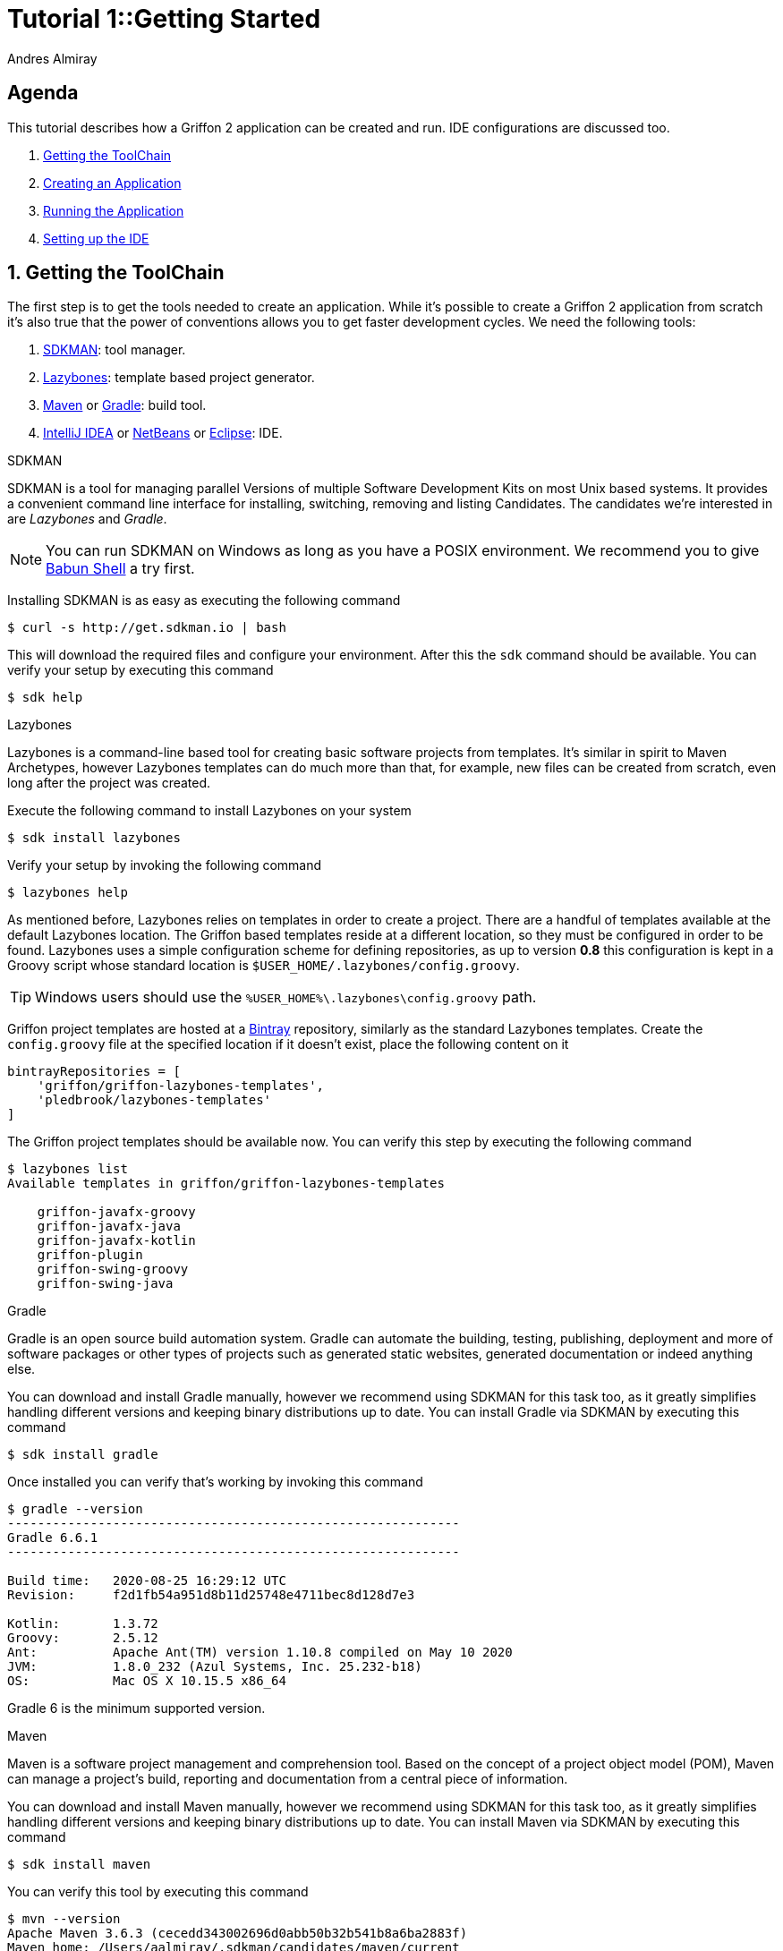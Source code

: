 = Tutorial 1::Getting Started
Andres Almiray
:jbake-type: page
:jbake-status: published
:icons: font
:linkattrs:

[[_tutorial_1_toc]]
==  Agenda

This tutorial describes how a Griffon 2 application can be created and run.
IDE configurations are discussed too.

. <<_tutorial_1_1,Getting the ToolChain>>
. <<_tutorial_1_2,Creating an Application>>
. <<_tutorial_1_3,Running the Application>>
. <<_tutorial_1_4,Setting up the IDE>>

:numbered:

[[_tutorial_1_1]]
== Getting the ToolChain

The first step is to get the tools needed to create an application. While it's possible to create a
Griffon 2 application from scratch it's also true that the power of conventions allows you to get
faster development cycles. We need the following tools:

 . link:http://sdkman.io/[SDKMAN, window="_blank"]: tool manager.
 . link:https://github.com/pledbrook/lazybones[Lazybones, window="_blank"]: template based project generator.
 . link:http://maven.apache.org/[Maven, window="_blank"] or link:http://gradle.org/[Gradle, window="_blank"]: build tool.
 . link:https://www.jetbrains.com/idea/download/[IntelliJ IDEA, window="_blank"] or
   link:https://netbeans.org/downloads/[NetBeans, window="_blank"] or
   link:https://www.eclipse.org/downloads/[Eclipse, window="_blank"]: IDE.

.SDKMAN

SDKMAN is a tool for managing parallel Versions of multiple Software Development Kits on most Unix based systems.
It provides a convenient command line interface for installing, switching, removing and listing Candidates.
The candidates we're interested in are _Lazybones_ and _Gradle_.

NOTE: You can run SDKMAN on Windows as long as you have a POSIX environment. We recommend you to give
link:http://babun.github.io/[Babun Shell, window="_blank"] a try first.

Installing SDKMAN is as easy as executing the following command

[source]
----
$ curl -s http://get.sdkman.io | bash
----

This will download the required files and configure your environment. After this the `sdk` command should be available.
You can verify your setup by executing this command

[source]
----
$ sdk help
----

.Lazybones

Lazybones is a command-line based tool for creating basic software projects from templates. It's similar in
spirit to Maven Archetypes, however Lazybones templates can do much more than that, for example, new files
can be created from scratch, even long after the project was created.

Execute the following command to install Lazybones on your system

[source]
----
$ sdk install lazybones
----

Verify your setup by invoking the following command

[source]
----
$ lazybones help
----

As mentioned before, Lazybones relies on templates in order to create a project. There are a handful of templates
available at the default Lazybones location. The Griffon based templates reside at a different location, so they
must be configured in order to be found. Lazybones uses a simple configuration scheme for defining repositories,
as up to version *0.8* this configuration is kept in a Groovy script whose standard location is
`$USER_HOME/.lazybones/config.groovy`.

TIP: Windows users should use the `%USER_HOME%\.lazybones\config.groovy` path.

Griffon project templates are hosted at a link:https://bintray.com/griffon/griffon-lazybones-templates[Bintray, window="_blank"]
repository, similarly as the standard Lazybones templates. Create the `config.groovy` file at the specified location if
it doesn't exist, place the following content on it

[source,groovy]
----
bintrayRepositories = [
    'griffon/griffon-lazybones-templates',
    'pledbrook/lazybones-templates'
]
----

The Griffon project templates should be available now. You can verify this step by executing the following command

[source]
----
$ lazybones list
Available templates in griffon/griffon-lazybones-templates

    griffon-javafx-groovy
    griffon-javafx-java
    griffon-javafx-kotlin
    griffon-plugin
    griffon-swing-groovy
    griffon-swing-java
----

.Gradle

Gradle is an open source build automation system. Gradle can automate the building, testing, publishing,
deployment and more of software packages or other types of projects such as generated static websites,
generated documentation or indeed anything else.

You can download and install Gradle manually, however we recommend using SDKMAN for this task too, as it greatly
simplifies handling different versions and keeping binary distributions up to date. You can install Gradle via
SDKMAN by executing this command

[source]
----
$ sdk install gradle
----

Once installed you can verify that's working by invoking this command

[source]
----
$ gradle --version
------------------------------------------------------------
Gradle 6.6.1
------------------------------------------------------------

Build time:   2020-08-25 16:29:12 UTC
Revision:     f2d1fb54a951d8b11d25748e4711bec8d128d7e3

Kotlin:       1.3.72
Groovy:       2.5.12
Ant:          Apache Ant(TM) version 1.10.8 compiled on May 10 2020
JVM:          1.8.0_232 (Azul Systems, Inc. 25.232-b18)
OS:           Mac OS X 10.15.5 x86_64
----

Gradle 6 is the minimum supported version.

.Maven

Maven is a software project management and comprehension tool. Based on the concept of a project object model
(POM), Maven can manage a project's build, reporting and documentation from a central piece of information.

You can download and install Maven manually, however we recommend using SDKMAN for this task too, as it greatly
simplifies handling different versions and keeping binary distributions up to date. You can install Maven via
SDKMAN by executing this command

[source]
----
$ sdk install maven
----

You can verify this tool by executing this command

[source]
----
$ mvn --version
Apache Maven 3.6.3 (cecedd343002696d0abb50b32b541b8a6ba2883f)
Maven home: /Users/aalmiray/.sdkman/candidates/maven/current
Java version: 1.8.0_232, vendor: Azul Systems, Inc., runtime: /Users/aalmiray/.sdkman/candidates/java/8.0.232.fx-zulu/jre
Default locale: en_US, platform encoding: UTF-8
OS name: "mac os x", version: "10.15.5", arch: "x86_64", family: "mac"
----

Maven 3 is the minimum supported version.

.IDE

All major IDEs can be used to build Griffon applications. Considering that the Griffon tool chain is comprised
of tools that can be invoked from the command line you may want to use a text editor (such as
link:http://www.vim.org/[VIM, window="_blank"]) instead.

icon:arrow-up[link="#_tutorial_1_toc"] <<_tutorial_1_toc,Top>>

[[_tutorial_1_2]]
== Creating an Application

With the tool chain ready we can now create an application. The Griffon templates provide a starting point depending
on a particular UI toolkit / programming language combination. Currently supported UI toolkits are

 * Swing
 * JavaFX

While the currently supported programming languages are

 * Java
 * Groovy
 * Kotlin

In this tutorial we'll go for the most basic combination: Swing and Java. Execute the `create` Lazybones command
using the `griffon-swing-java`  template as the starting point. Note that the template uses sensible defaults
for most of its options, however ou can change them to suit your needs. Here's how a creation session looks

[source]
[subs="attributes"]
----
$ lazybones create griffon-swing-java sample
Creating project from template griffon-swing-java (latest) in 'sample'
Define value for 'group' [org.example]:
Define value for 'artifactId' [sample]:
Define value for 'version' [0.1.0-SNAPSHOT]:
Define value for 'griffonVersion' [{jbake-griffon_version_current}]:
Define value for 'package' [org.example]:
Define value for 'className' [Sample]:

...
Project created in sample!
----

Change into the `sample` directory and inspect its contents. You'll see it contains a `build.gradle` file that
can be used to build the project with Gradle. There's also a `pom.xml` if you prefer Maven. The standard structure
of a Griffon application looks like this

[source]
----
.
├── build.gradle
├── griffon-app
│   ├── conf
│   ├── controllers
│   ├── i18n
│   ├── lifecycle
│   ├── models
│   ├── resources
│   ├── services
│   └── views
├── pom.xml
└── src
    ├── integration-test
    │   └── java
    ├── main
    │   ├── java
    │   └── resources
    └── test
        ├── java
        └── resources
----

You may also use Maven archetypes instead of a Lazbones template

[source]
----
mvn archetype:generate
        -DarchetypeGroupId=org.codehaus.griffon.maven
        -DarchetypeArtifactId=griffon-swing-java-archetype
        -DarchetypeVersion={griffon-version}
        -DgroupId=org.example
        -DartifactId=app
        -Dversion=1.0.0-SNAPSHOT
----

icon:arrow-up[link="#_tutorial_1_toc"] <<_tutorial_1_toc,Top>>

[[_tutorial_1_3]]
== Running the Application

The application is fully functional at this point. You just have to select your build tool of choice and invoke
the right command for it. In the case of Gradle this is a simple as executing

[source]
----
$ gradle run
----

Project dependencies get downloaded, classes are compiled and a small window pops up after a few seconds. Maven
has a similar workflow, the Griffon master application pom has simplified building tasks by providing a lot of
plugins and profiles that follow the conventions. Running the application with Maven is as easy as executing

[source]
----
$ mvn -Prun
----

The master pom uses a profile to make sure that classes and resources are properly handled before the application's
main class is run inside a JVM process.

icon:arrow-up[link="#_tutorial_1_toc"] <<_tutorial_1_toc,Top>>

[[_tutorial_1_4]]
== Setting up the IDE

Configuring IDEs is not that difficult considering that Griffon 2 projects can be imported either as Gradle
or Maven projects, in other words, there's no need for a special IDE plugin to build and run a Griffon 2 application.

WARNING: Both IntelliJ IDEA and NetBeans have a Griffon plugin (IDEA has it installed by default). These plugins
were designed to work with Griffon 1 and are *incompatible* with Griffon 2. Do *not* use these plugins to work
with Griffon 2 projects!

.IntelliJ IDEA

You can import a project either using the Gradle or Maven import. Once you do you'll be able to invoke build
goals using the respective build tool view.

NOTE: Mac OSX users must run IntelliJ IDEA using JDK7 (the default is JDK6 in Intellij 15) otherwise the Gradle plugin will not
be able to import the project and will fail with a cryptic error.

You must also have Annotation Processing enabled for compile time annotations such as `@ServiceProviderFor` to be picked
up automatically. Open up Preferences and navigate to *Build, Execution Deployment* > *Compiler* > *Annotation Processors*

.Annotation Processing in IntelliJ
image::/img/intellij_apt_processor.png[]

Finally, check that all `*-compile` JARs are added in the PROVIDED scope, also `jipsy-0.4.1.jar` (for Java and Groovy
projects) and `gipsy-0.4.1.jar` (for Groovy projects).

.NetBeans
NetBeans can import Maven projects without additional plugins. You must install the Gradle plugin first if you
want to build Gradle based projects. The Gradle plugin is directly accessible from the default plugin location
as configured in the Plugins preference panel.

NetBeans is able to pick up Annotation Processors automatically from the classpath, there's no extra step needed.

.Eclipse
Unfortunately Eclipse is the odd member of the three IDEs. You must locate and install the m2e (Maven) and
gradle plugins that are compatible with your current Eclipse installation. Once you do, you will be able to
import the project directly into your workspace.

You must also install the Gradle Buildship and Groovy plugins from the marketplace

.Required Eclipse Plugins
image::/img/eclipse_plugins.png[]

Finally, Annotation Processing must be manually enabled. You must do this in a per project basis. Search for *Annotation Processing*
in the project's properties and tick the checkbox to activate this option.

.Annotation Processing in Eclipse (1)
image::/img/eclipse_apt_processing.1.png[]

You must also define *every* single JAR file that provides APT processors. The most basic ones ar `jipsy` and
`griffon-core-compile`. These JARs are found in your build tools' cache and/or local repository.

.Annotation Processing in Eclipse (2)
image::/img/eclipse_apt_processing.2.png[]

As a rule, all `griffon-*-compile` JARs provide APT processors and AST transformations.

icon:arrow-up[link="#_tutorial_1_toc"] <<_tutorial_1_toc,Top>>
